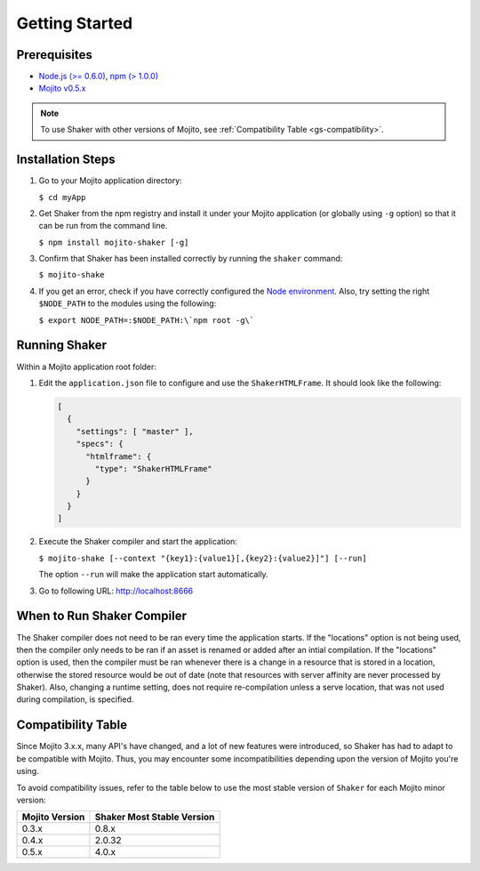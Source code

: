 
===============
Getting Started
===============

.. _gs-prereqs:

Prerequisites
#############

- `Node.js (>= 0.6.0) <http://nodejs.org/>`_, `npm (> 1.0.0) <https://npmjs.org/>`_
- `Mojito v0.5.x <https://npmjs.org/package/mojito>`_

.. note:: To use Shaker with other versions of Mojito,
          see :ref:`Compatibility Table <gs-compatibility>`.

.. _gs-install:

Installation Steps
##################

#. Go to your Mojito application directory:

   ``$ cd myApp``

#. Get Shaker from the npm registry and install it under your Mojito application
   (or globally using ``-g`` option) so that it can be run from the command line.

   ``$ npm install mojito-shaker [-g]``

#. Confirm that Shaker has been installed correctly by running the ``shaker`` command:

   ``$ mojito-shake``

#. If you get an error, check if you have correctly configured the
   `Node environment <http://nodejs.org/api/modules.html#modules>`_. Also, try setting the
   right ``$NODE_PATH`` to the modules using the following:

   ``$ export NODE_PATH=:$NODE_PATH:\`npm root -g\```

.. _gs-running:

Running Shaker
##############

Within a Mojito application root folder:

#. Edit the ``application.json`` file to configure and use the ``ShakerHTMLFrame``.
   It should look like the following:

   .. code-block:: javascript

      [
        {
          "settings": [ "master" ],
          "specs": {
            "htmlframe": {
              "type": "ShakerHTMLFrame"
            }
          }
        }
      ]


#. Execute the Shaker compiler and start the application:

   ``$ mojito-shake [--context "{key1}:{value1}[,{key2}:{value2}]"] [--run]``

   The option ``--run`` will make the application start automatically.

#. Go to following URL: http://localhost:8666

.. _gs-when:

When to Run Shaker Compiler
###########################

The Shaker compiler does not need to be ran every time the application starts. If the "locations" option is not being used, then
the compiler only needs to be ran if an asset is renamed or added after an intial compilation. If the "locations" option is used, then the compiler must be
ran whenever there is a change in a resource that is stored in a location, otherwise the stored resource would be out of date (note that resources with server affinity are never processed by Shaker).
Also, changing a runtime setting, does not require re-compilation unless a serve location, that was not used during compilation, is specified.


.. _gs-compatibility:

Compatibility Table
###################

Since Mojito 3.x.x, many API's have changed, and a lot of new features were introduced,
so Shaker has had to adapt to be compatible with Mojito. Thus, you may
encounter some incompatibilities depending upon the version of Mojito you're using.


To avoid compatibility issues, refer to the table below to use the most stable
version of ``Shaker`` for each Mojito minor version:


+-----------------+---------------------------------+
| Mojito Version  | Shaker Most Stable Version      |
+=================+=================================+
| 0.3.x           | 0.8.x                           |
+-----------------+---------------------------------+
| 0.4.x           | 2.0.32                          |
+-----------------+---------------------------------+
| 0.5.x           | 4.0.x                           |
+-----------------+---------------------------------+


